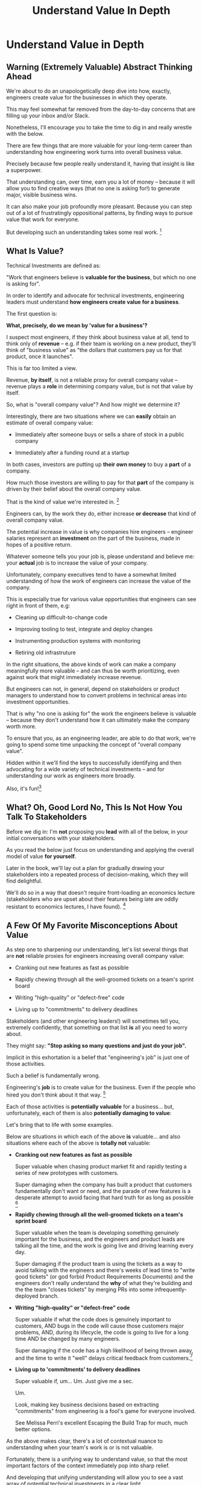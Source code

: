 :PROPERTIES:
:ID:       D3158CC2-8A69-4097-B9ED-ED6BD855A7AD
:END:
#+title: Understand Value In Depth
#+filetags: :Chapter:
#+SELECT_TAGS
#+OPTIONS: tags:nil
* Understand Value in Depth                       :export:
** Warning (Extremely Valuable) Abstract Thinking Ahead

We're about to do an unapologetically deep dive into how, exactly, engineers create value for the businesses in which they operate.

This may feel somewhat far removed from the day-to-day concerns that are filling up your inbox and/or Slack.

Nonetheless, I'll encourage you to take the time to dig in and really wrestle with the below.

There are few things that are more valuable for your long-term career than understanding how engineering work turns into overall business value.

Precisely because few people really understand it, having that insight is like a superpower.

That understanding can, over time, earn you a lot of money -- because it will allow you to find creative ways (that no one is asking for!) to generate major, visible business wins.

It can also make your job profoundly more pleasant. Because you can step out of a lot of frustratingly oppositional patterns, by finding ways to pursue value that work for everyone.

But developing such an understanding takes some real work. [fn:: My friend Edmund says "Tell them sometimes you need the math so fucking clear an afternoon and brew some coffee".]

** What Is Value?

Technical Investments are defined as:

"Work that engineers believe is *valuable for the business*, but which no one is asking for".

In order to identify and advocate for technical investments, engineering leaders must understand *how engineers create value for a business*.

The first question is:

*What, precisely, do we mean by 'value for a business'?*

I suspect most engineers, if they think about business value at all, tend to think only of *revenue* -- e.g. if their team is working on a new product, they'll think of "business value" as "the dollars that customers pay us for that product, once it launches".

This is far too limited a view.

Revenue, *by itself*, is not a reliable proxy for overall company value -- revenue plays a *role* in determining company value, but is not that value by itself.

So, what is "overall company value"? And how might we determine it?

Interestingly, there are two situations where we can *easily* obtain an estimate of overall company value:

 - Immediately after someone buys or sells a share of stock in a public company

 - Immediately after a funding round at a startup

In both cases, investors are putting up *their own money* to buy a *part* of a company.

How much those investors are willing to pay for that *part* of the company is driven by their belief about the overall company value.

That is the kind of value we're interested in. [fn:: I will bet you All the Things that the leader of your business cares very intensely about this form of value. Like, very, *very* intensely.]

Engineers can, by the work they do, either increase *or decrease* that kind of overall company value.

The potential increase in value is why companies hire engineers -- engineer salaries represent an *investment* on the part of the business, made in hopes of a positive return.

Whatever someone tells you your job is, please understand and believe me: your *actual* job is to increase the value of your company.

Unfortunately, company executives tend to have a somewhat limited understanding of how the work of engineers can increase the value of the company.

This is especially true for various value opportunities that engineers can see right in front of them, e.g:

 - Cleaning up difficult-to-change code

 - Improving tooling to test, integrate and deploy changes

 - Instrumenting production systems with monitoring

 - Retiring old infrastruture

In the right situations, the above kinds of work can make a company meaningfully more valuable -- and can thus be worth prioritizing, even against work that might immediately increase revenue.

But engineers can not, in general, depend on stakeholders or product managers to understand how to convert problems in technical areas into investment opportunities.

That is why "no one is asking for" the work the engineers believe is valuable -- because they don't understand how it can ultimately make the company worth more.

To ensure that you, as an engineering leader, are able to do that work, we're going to spend some time unpacking the concept of "overall company value".

Hidden within it we'll find the keys to successfully identifying and then advocating for a wide variety of technical investments -- and for understanding our work as engineers more broadly.

Also, it's fun![fn:: It's maybe *especially* fun if you have an obsessive love for developing a first-principles understanding of activities people are blindly doing all around you. Say.]

# Although some of the below may sound a bit theoretical, I'll *strongly encourage* you to really sink your teeth into it, really wrestle with how to apply it to your specific company.

# Why?

# Technical investments are fundamentally about *value*.

# As an engineering leader, you will be *extremely* well-served by having a full understanding of how to map from your company's highest level goals (aka, their plan for increasing overall value) all the way down to the work your team is doing, day-to-day.

# That full understanding is what will allow you to creatively and successfully advocate for work that no one is asking for.

# But it does take some slowing down and careful thinking to really see all those connections.

** What? Oh, Good Lord No, This Is *Not* How You Talk To Stakeholders

Before we dig in: I'm *not* proposing you *lead* with all of the below, in your initial conversations with your stakeholders.

As you read the below just focus on understanding and applying the overall model of value *for yourself*.

Later in the book, we'll lay out a plan for gradually drawing your stakeholders into a repeated process of decision-making, which they will find delightful.

We'll do so in a way that doesn't require front-loading an economics lecture (stakeholders who are upset about their features being late are oddly resistant to economics lectures, I have found). [fn:: As Edmund Jorgensen and I first came to understand these ideas about company value (after reading the simply amazing Principles of Product Development Flow, by Don Reinertsen), we eagerly brought abstract models for value into just about every one of our discussions with stakeholders. We emerged from that experience a few years later, battered and bruised, with the very different approach you're going to see later.]

** A Few Of My Favorite Misconceptions About Value

As step one to sharpening our understanding, let's list several things that are *not* reliable proxies for engineers increasing overall company value:

 - Cranking out new features as fast as possible

 - Rapidly chewing through all the well-groomed tickets on a team's sprint board

 - Writing "high-quality" or "defect-free" code

 - Living up to "commitments" to delivery deadlines

Stakeholders (and other engineering leaders!) will sometimes tell you, extremely confidently, that something on that list *is* all you need to worry about.

They might say: *"Stop asking so many questions and just do your job".*

Implicit in this exhortation is a belief that "engineering's job" is just one of those activities.

# There's a good chance that someone vaguely boss-like near has this belief.

Such a belief is fundamentally wrong.

Engineering's *job* is to create value for the business. Even if the people who hired you don't think about it that way. [fn:: This book is basically a ticket to the Dan Milstein Course in How To Give People What They Actually Want, Not What They Ask For, And Leave Them Very Happy Indeed]

Each of those activities is *potentially valuable* for a business... but, unfortunately, each of them is also *potentially damaging to value*:

Let's bring that to life with some examples.

Below are situations in which each of the above *is* valuable... and also situations where each of the above is *totally not* valuable:

 - *Cranking out new features as fast as possible*

   Super valuable when chasing product market fit and rapidly testing a series of new prototypes with customers.

   Super damaging when the company has built a product that customers fundamentally don't want or need, and the parade of new features is a desperate attempt to avoid facing that hard truth for as long as possible [fn:: I totally made this up I've never seen any stakeholders exhibit this exact behavior look something shiny.]

 - *Rapidly chewing through all the well-groomed tickets on a team's sprint board*

   Super valuable when the team is developing something genuinely important for the business, and the engineers and product leads are talking all the time, and the work is going live and driving learning every day.

   Super damaging if the product team is using the tickets as a way to avoid talking with the engineers and there's weeks of lead time to "write good tickets" (or god forbid Product Requirements Documents) and the engineers don't really understand the *why* of what they're building and the the team "closes tickets" by merging PRs into some infrequently-deployed branch.

   # Find Kellan quote about devolving to this?

 - *Writing "high-quality" or "defect-free" code*

   Super valuable if what the code does is genuinely important to customers, AND bugs in the code will cause those customers major problems, AND, during its lifecycle, the code is going to live for a long time AND be changed by many engineers.

   Super damaging if the code has a high likelihood of being thrown away, and the time to write it "well" delays critical feedback from customers.[fn:: "The absence of bugs is not the presence of value" should be engraved on the wall of every academic institution that launches one of those stupid engineering productivity studies that bases it all on defect rates, omg argh don't get me started]

 - *Living up to 'commitments' to delivery deadlines*

   Super valuable if, um... Um. Just give me a sec.

   Um.

   Look, making key business decisions based on extracting "commitments" from engineering is a fool's game for everyone involved.

   See Melissa Perri's excellent Escaping the Build Trap for much, much better options.

As the above makes clear, there's a lot of contextual nuance to understanding when your team's work is or is not valuable.

Fortunately, there is a unifying way to understand value, so that the most important factors of the context immediately pop into sharp relief.

And developing that unifying understanding will allow you to see a vast array of potential technical investments in a clear light.

Let's build a model!

# What's That You Say, You Want a Brief Detour Into Finance?
# Finance Is An Equation Built On Top of a Dream [Fantasy]

** Finance: Clever Equations Built On Top Of Dreams & Fantasies

# BAD PROSE, GO

First off, why would someone even want to own a company in the first place?

What is in it for the owner / investor?

Well, companies *spend* a bunch of money to operate, and then customers *give* them a bunch of money.

If the company collects more money then it spends, it makes a profit.

The owner of the company gets the profits.

Not just whatever profits get made today, but all profits that accrue in the future.

Of course, the company (or owner) might decide to *invest* some of those profits in hopes fo future growth (aka even greater profits in the future).

But, fundamentally, people own companies because that means owning that company's *future stream of profits*.

# BAD PROSE, END

How does one determine the *value* of a future stream of profits?

If you ask this of a finance person, they will light up.

Before you know it, you'll find yourself neck-deep in all sorts of exciting, math-adjacent jargon about discounted cash flows, amortization schedules, the cost of capital, and how to pronounce EBITDA. [fn:: See HBS's [[https://online.hbs.edu/blog/post/how-to-value-a-company][How to Value a Company]] for not one, not two, but *six* different ways to calculate the value of a company.]

You might think, "Oh, I get it! The overall value of a company is determined by an *equation*."

But this is *wrong*, in a just enormously important way.

As above, all company valuation models are built on top of projections of future profits.

And those projections are... *guesses*.

The models take one specific guess, and turn it into a specific number of dollars.

Then, humans, being human, treat the number as Very Meaningful, because Math Has Been Applied.[fn:: If you take nothing else from me, please believe that Guesses + Math = Guesses, not Truth]

But it's *still* just a guess.

Guesses and uncertainty are at the absolute core of how companies are valued.

We're going to abstract away all the details of the models, and define the value of a company as:

*A potential investor's probabilistic estimate of the future profits of the company.*

That's it. Inside that is where we'll find our key.

** Probability: A State of Knowledge About the World

The concept of "probability" is used in two related but subtly different ways.

Sometimes, probability describes something like rolling a die.

All anyone can possibly say about a die roll is that each of the six sides is equally likely to turn up.

The result of any one roll is *fundamentally unknowable*.

However, for company value, a "probabilistic" estimate being made by an investor means something quite different.

Here, "probability" means something over which an investor has *limited information*.

Something which is *potentially knowable*, but which the person making the estimate doesn't currently know for certain.

The profits a company will generate over the next 5 years can't be known perfectly -- but a smart investor can make an informed guess.

Any investor doing so will estimate that overall profit stream based on *their current knowledge*.

A company valuation represents a probablistic estimate based on current knowledge.

If the investor were to acquire *new information* that suggested the company would reap greater profits in the future, they would be willing to *pay more* for a fraction of the company.

That information has *increased the company value*.

Not in some woo-woo theoretical way.

At the heart of all the finance models, this is how *actual investors* -- purchasers of stock, VC's, private equity firms -- are establishing company valuations.

Their models are making projections of future profits, based on what is currently known.

# Actual company value.

# What people pay for a share of stock, or what investors pay at a funding round *is* the value of the company. In the most direct and important way.


# ...then we're talking about the most important estimate of value -- what that person is willing to pay for a share of stock or for a fraction of the company in a funding round.


# # Insert a company-specific example

# # Cut here

# In each case, they would have more information, and could therefore make a more accurate, tighter probabilistic estimate.

# [Once they "fully know", we feel uncomfortable calling it a probabilistic estimate, but it's really just a spectrum, not a binary difference]

# In this way of understanding "probability", a probabilistic estimate is a statement of *knowledge* by some specific person, not a statement of *inherent variation* in the world.

# Such a probablistic estimate encodes a person having *some* information -- but not enough to always get the right answer.

** The Economically Rational Investor
# aka We're Going to Invent Someone Useful, Named Bertha
# aka, Meet Bertha, The Econommically Rational Investor

/Hang on a second/, I can hear you thinking.

If the value of a company is a probabilistic estimate of future profits...

...made by a potential investor...

...based on their knowledge about the world...

...then *who exactly is the investor?*

We're going to invent one.

And we're going to name her Bertha.

Bertha is that beloved creature of theory, an *economically rational investor.*

Also, she has seen some shit.[fn:: the idea of value being determined by an economically rational investor is straight out of Don Reinertsen. The name Bertha is straight out of the murky depths of my mind.]

Bertha possesses two kinds of information:

 - Public information known by all other investors

   # This can include both facts (e.g. your company sells a product to large municipalities), and also probabilities (e.g. the frequency at which software companies that sell to large municipalities suffer security breaches).

 - Information known inside your company

   # This can include both simple facts (e.g. the results of beta testing a new street sweeper product offering) and also probabilities (e.g. the frequency of downtime for a feed of key data about parking violations).

As we dig into some ways that engineers can create value (and associated ways they can make that value visible), we'll be asking ourselves, steadily:

"What would Bertha think?"

aka, what would an economically rational investor think about a company's future profits, before and after making a potential technical investment.

Note that Bertha is not easily swayed by optimism.

Your CEO may be dead certain that the moment you launch that new product the team is crunching on, your customers are going to be banging down your door to buy it.

Bertha just squints at all the up-and-to-the-right PowerPoint decks and shrugs and says "Sure, customers are gonna love it, right. Why don't you call me when you have some *evidence*."

In this, she is much like steely-eyed VC's talking to founders.

Bertha (and those VC's) need evidence to persuade her to change her mind, and thus her estimate of future profits, and thus the value of the company.

Evidence increases overall company value.

Acquiring information increases company value.

From the perspective of an engineer working at a company, the overall value of a company is best understood as:

 - A probabilistic estimate of future profits...

 - made by Bertha, the economically rational investor...

 - based on what is currently known...

 - both inside and outside the company.

Believe it or not, that statement, with its obsessively precise statements of knowledge, information and probability, holds the key.

With it in hand, we're ready to start marching through different kinds of potential value -- and we'll find several where the engineers are perfectly placed to observe the potential for value, and therefore, perfectly placed to advocate for investment.
